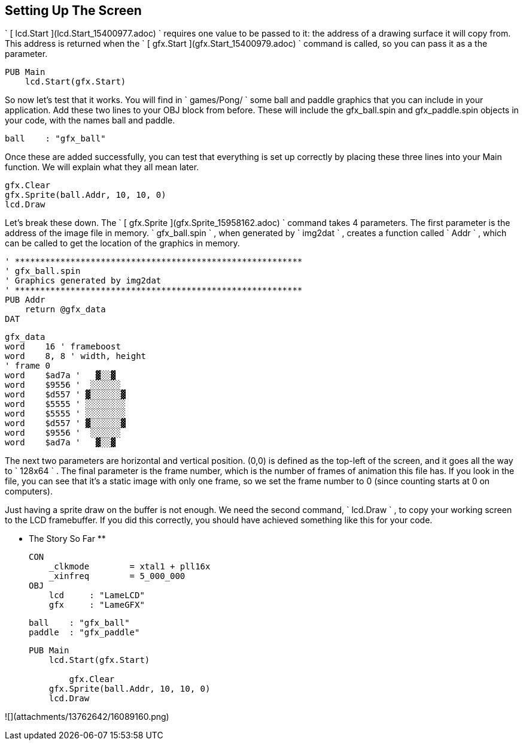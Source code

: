 == Setting Up The Screen

` [ lcd.Start ](lcd.Start_15400977.adoc) ` requires one value to be passed to
it: the address of a drawing surface it will copy from. This address is
returned when the ` [ gfx.Start ](gfx.Start_15400979.adoc) ` command is
called, so you can pass it as a the parameter.

    
    
    PUB Main
        lcd.Start(gfx.Start)

So now let's test that it works. You will find in ` games/Pong/ ` some ball
and paddle graphics that you can include in your application. Add these two
lines to your OBJ block from before. These will include the gfx_ball.spin and
gfx_paddle.spin objects in your code, with the names ball and paddle.

    
    
        ball    : "gfx_ball"

Once these are added successfully, you can test that everything is set up
correctly by placing these three lines into your Main function. We will
explain what they all mean later.

    
    
        gfx.Clear
        gfx.Sprite(ball.Addr, 10, 10, 0)
        lcd.Draw
    

Let's break these down. The ` [ gfx.Sprite ](gfx.Sprite_15958162.adoc) `
command takes 4 parameters. The first parameter is the address of the image
file in memory. ` gfx_ball.spin ` , when generated by ` img2dat ` , creates a
function called ` Addr ` , which can be called to get the location of the
graphics in memory.

    
    
    ' *********************************************************
    ' gfx_ball.spin
    ' Graphics generated by img2dat
    ' *********************************************************
    PUB Addr
        return @gfx_data
    DAT
    
    gfx_data
    word    16 ' frameboost
    word    8, 8 ' width, height
    ' frame 0
    word    $ad7a '   ▓░░▓  
    word    $9556 '  ░░░░░░ 
    word    $d557 ' ▓░░░░░░▓
    word    $5555 ' ░░░░░░░░
    word    $5555 ' ░░░░░░░░
    word    $d557 ' ▓░░░░░░▓
    word    $9556 '  ░░░░░░ 
    word    $ad7a '   ▓░░▓  
    
    

The next two parameters are horizontal and vertical position. (0,0) is defined
as the top-left of the screen, and it goes all the way to ` 128x64 ` . The
final parameter is the frame number, which is the number of frames of
animation this file has. If you look in the file, you can see that it's a
static image with only one frame, so we set the frame number to 0 (since
counting starts at 0 on computers).

Just having a sprite draw on the buffer is not enough. We need the second
command, ` lcd.Draw ` , to copy your working screen to the LCD
framebuffer. If you did this correctly, you should have achieved something
like this for your code.

** The Story So Far **
    
    
    CON
        _clkmode        = xtal1 + pll16x
        _xinfreq        = 5_000_000
    OBJ
        lcd     : "LameLCD" 
        gfx     : "LameGFX"  
        
        ball    : "gfx_ball"
        paddle  : "gfx_paddle"
    
    PUB Main
        lcd.Start(gfx.Start)
        
    	gfx.Clear
        gfx.Sprite(ball.Addr, 10, 10, 0)
        lcd.Draw
    

![](attachments/13762642/16089160.png)

